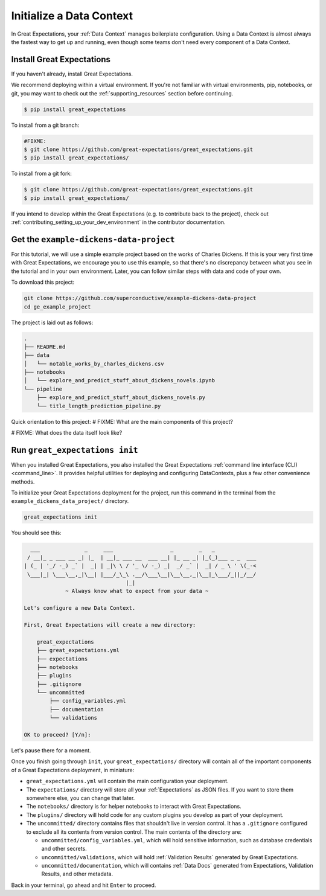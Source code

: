 .. _getting_started__initialize_a_data_context:

Initialize a Data Context
===============================================

In Great Expectations, your :ref:`Data Context` manages boilerplate configuration. Using a Data Context is almost always the fastest way to get up and running, even though some teams don't need every component of a Data Context.


Install Great Expectations
-----------------------------------------------

If you haven't already, install Great Expectations.

We recommend deploying within a virtual environment. If you're not familiar with virtual environments, pip, notebooks,
or git, you may want to check out the :ref:`supporting_resources` section before continuing.

.. raw:: html

   The command to install is especially great <a href="https://great-expectations-web-assets.s3.us-east-2.amazonaws.com/pip_install_great_expectations.png" target="_blank">if you're a Dickens fan</a>:
   <br/>
   <br/>

.. code-block:: bash

    $ pip install great_expectations

To install from a git branch:

.. code-block:: bash

    #FIXME:
    $ git clone https://github.com/great-expectations/great_expectations.git
    $ pip install great_expectations/

To install from a git fork:

.. code-block:: bash

    $ git clone https://github.com/great-expectations/great_expectations.git
    $ pip install great_expectations/

If you intend to develop within the Great Expectations (e.g. to contribute back to the project), check out :ref:`contributing_setting_up_your_dev_environment` in the contributor documentation.

Get the ``example-dickens-data-project``
-----------------------------------------------

For this tutorial, we will use a simple example project based on the works of Charles Dickens. If this is your very first time with Great Expectations, we encourage you to use this example, so that there's no discrepancy between what you see in the tutorial and in your own environment. Later, you can follow similar steps with data and code of your own.

To download this project:

.. code-block:: bash

    git clone https://github.com/superconductive/example-dickens-data-project
    cd ge_example_project

The project is laid out as follows:

.. code-block:: bash

    .
    ├── README.md
    ├── data
    │   └── notable_works_by_charles_dickens.csv
    ├── notebooks
    │   └── explore_and_predict_stuff_about_dickens_novels.ipynb
    └── pipeline
        ├── explore_and_predict_stuff_about_dickens_novels.py
        └── title_length_prediction_pipeline.py


Quick orientation to this project: 
# FIXME: What are the main components of this project?

# FIXME: What does the data itself look like?

Run ``great_expectations init``
-----------------------------------------------

When you installed Great Expectations, you also installed the Great Expectations :ref:`command line interface (CLI) <command_line>`. It provides helpful utilities for deploying and configuring DataContexts, plus a few other convenience methods.

To initialize your Great Expectations deployment for the project, run this command in the terminal from the ``example_dickens_data_project/`` directory.

.. code-block:: bash

    great_expectations init


You should see this:

.. code-block::

      ___              _     ___                  _        _   _             
     / __|_ _ ___ __ _| |_  | __|_ ___ __  ___ __| |_ __ _| |_(_)___ _ _  ___
    | (_ | '_/ -_) _` |  _| | _|\ \ / '_ \/ -_) _|  _/ _` |  _| / _ \ ' \(_-<
     \___|_| \___\__,_|\__| |___/_\_\ .__/\___\__|\__\__,_|\__|_\___/_||_/__/
                                    |_|                                      
                 ~ Always know what to expect from your data ~             
    
    Let's configure a new Data Context.
    
    First, Great Expectations will create a new directory:

        great_expectations
        ├── great_expectations.yml
        ├── expectations
        ├── notebooks
        ├── plugins
        ├── .gitignore
        └── uncommitted
            ├── config_variables.yml
            ├── documentation
            └── validations
    
    OK to proceed? [Y/n]: 

Let's pause there for a moment.
    
Once you finish going through ``init``, your ``great_expectations/`` directory will contain all of the important components of a Great Expectations deployment, in miniature:

* ``great_expectations.yml`` will contain the main configuration your deployment.
* The ``expectations/`` directory will store all your :ref:`Expectations` as JSON files. If you want to store them somewhere else, you can change that later.
* The ``notebooks/`` directory is for helper notebooks to interact with Great Expectations.
* The ``plugins/`` directory will hold code for any custom plugins you develop as part of your deployment.
* The ``uncommitted/`` directory contains files that shouldn't live in version control. It has a ``.gitignore`` configured to exclude all its contents from version control. The main contents of the directory are:

  * ``uncommitted/config_variables.yml``, which will hold sensitive information, such as database credentials and other secrets.
  * ``uncommitted/validations``, which will hold :ref:`Validation Results` generated by Great Expectations.
  * ``uncommitted/documentation``, which will contains :ref:`Data Docs` generated from Expectations, Validation Results, and other metadata.

Back in your terminal, go ahead and hit ``Enter`` to proceed.